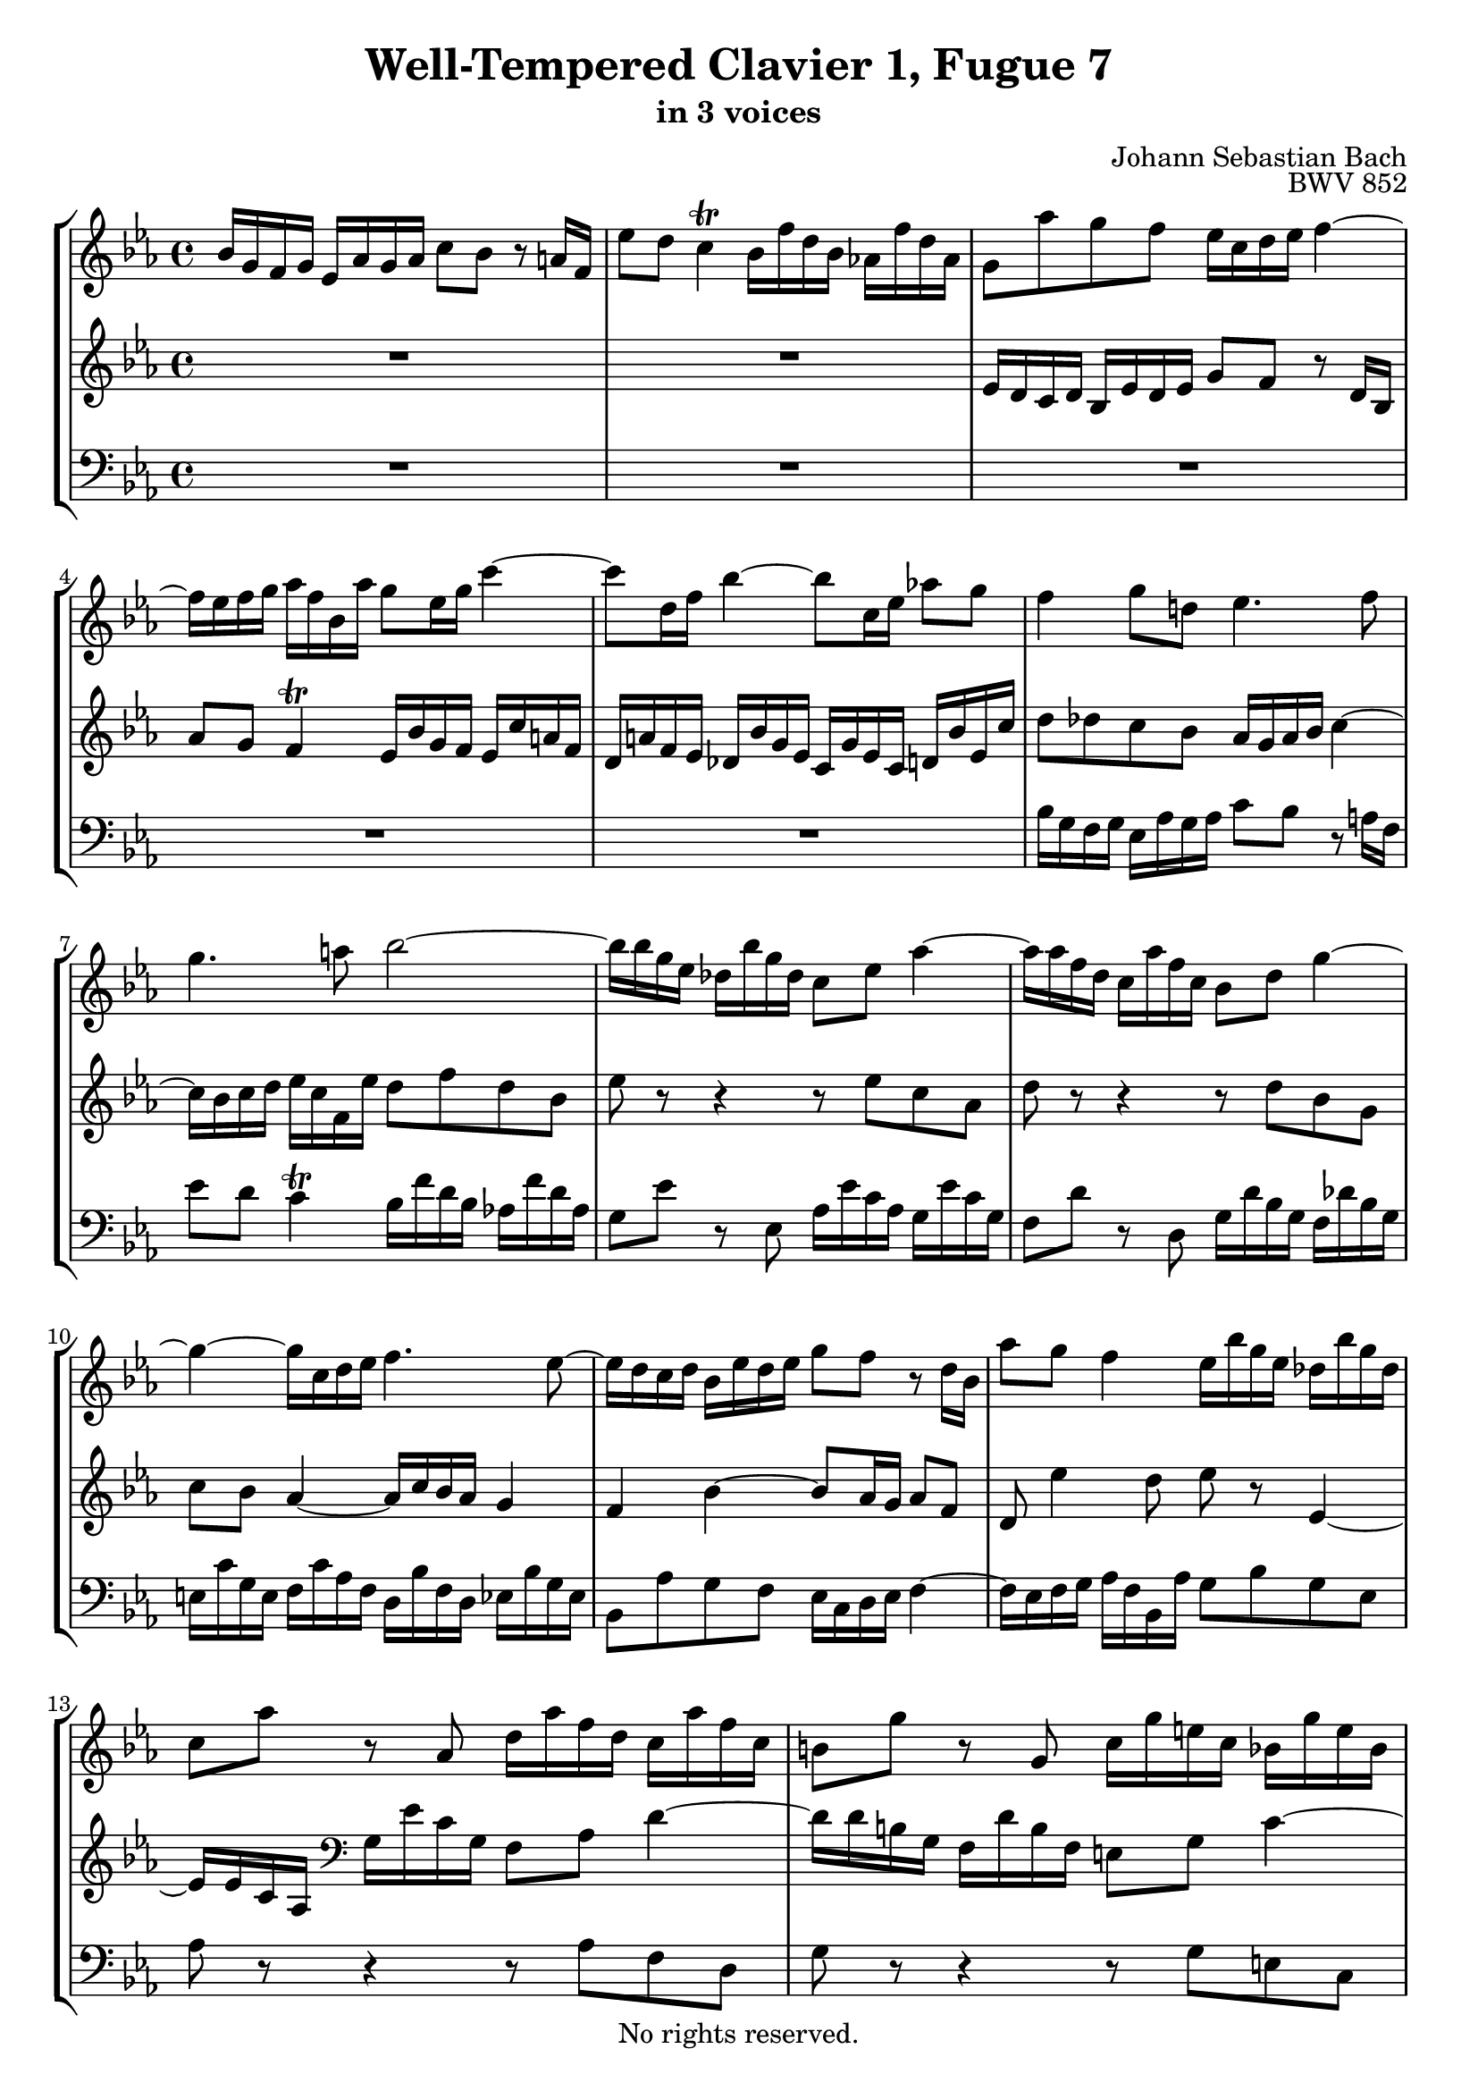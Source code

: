 \version "2.18.2"

%This edition was prepared and typeset by Kyle Rother using the 1866 Breitkopf & Härtel Bach-Gesellschaft Ausgabe as primary source. 
%Reference was made to both the Henle and Bärenreiter urtext editions, as well as the critical and scholarly commentary of Alfred Dürr, however the final expression is in all cases that of the composer or present editor.
%This edition is in the public domain, and the editor does not claim any rights in the content.

\header {
  title = "Well-Tempered Clavier 1, Fugue 7"
  subtitle = "in 3 voices"
  composer = "Johann Sebastian Bach"
  opus = "BWV 852"
  copyright = "No rights reserved."
  tagline = ""
}

global = {
  \key es \major
  \time 4/4
}

soprano = \relative c'' {
  \global
  
  bes16 g f g es as g as c8 bes r a!16 f | % m. 1
  es'8 d c4 \trill bes16 f'd bes as! f' d as | % m. 2
  g8 as' g f es16 c d es f4~ | % m. 3
  f16 es f g as f bes, as' g8 es16 g c4~ | % m. 4
  c8 d,16 f bes4~ bes8 c,16 es as!8 g | % m. 5
  f4 g8 d! es4. f8 | % m. 6
  g4. a!8 bes2~ | % m. 7
  bes16 bes g es des bes' g des c8 es as4~ | % m. 8
  as16 as f d c as' f c bes8 d g4~ | % m. 9
  g4~ g16 c, d es f4. es8~ | % m. 10
  es16 d c d bes es d es g8 f r d16 bes | % m. 11
  as'8 g f4 es16 bes' g es des bes' g des | % m. 12
  c8 as' r as, d16 as' f d c as' f c | % m. 13
  b!8 g' r g, c16 g' e! c bes g' e bes | % m. 14
  a!16 g' c, g as f' d as g f' d b! g es' c g | % m. 15
  fis16 es' c a! f! d' b! f e! d' b g es c' g es | % m. 16
  d16 c' as f d b'! a! b c8 f es d | % m. 17
  c16 a! b! c d4~ d16 c d es f d g, f' | % m. 18
  es16 g es d c c' as f d f d c bes bes' g es | % m. 19
  c es c bes as as' f d b!4 c~ | % m. 20
  c8 b! c16 b c d es8 d e! fis | % m. 21
  g16 d c d bes e! d e  g8 f r4 | % m. 22
  f16 c bes c as d c d f8 es r4 | % m. 23
  r16 bes es c des4 r16 c f d! es4 | % m. 24
  r16 d g es f4 r16 es g bes! as f bes, g' | % m. 25
  f8 as g f es16 c d es f4~ | % m. 26
  f16 es f g as f bes, as' g bes g es des4 | % m. 27
  c16 c' as f es4 d16 f d bes as4~ | % m. 28
  as16 g f g es as g as c8 bes r a!16 f | % m. 29
  es'8 d c4 \trill bes8 f' d bes | % m. 30
  bes'2~ bes8 es, c as | % m. 31
  as'2~ as8 d, bes g | % m. 32
  g'4~ g16 c, d es f es d c bes as bes c | % m. 33
  f,4 r8 f es'd r4 | % m. 34
  f8 es4 d8 es16 g es c as4~ | % m. 35
  as16 f' d bes g8 es' g,4 f | % m. 36
  es1 \fermata \bar "|." | % m. 37
   
}

mezzo = \relative c' {
  \global
  
  R1 | % m. 1
  R1 | % m. 2
  es16 d c d bes es d es g8 f r d16 bes | % m. 3
  as'8 g f4 \trill es16 bes' g f es c' a! f | % m. 4
  d16 a'! f es des bes' g es c g' es c d! bes' es, c' | % m. 5
  d8 des c bes as16 g as bes c4~ | % m. 6
  c16 bes c d es c f, es' d8 f d bes | % m. 7
  es8 r r4 r8 es c as | % m. 8
  d8 r r4 r8 d bes g | % m. 9
  c8 bes as4~ as16 c bes as g4 | % m. 10
  f4 bes~ bes8 as16 g as8 f | % m. 11
  d8 es'4 d8 es r es,4~ | % m. 12
  es16 es c as \clef bass g es' c g f8 as d4~ | % m. 13
  d16 d b! g f d' b f e!8 g c4~ | % m. 14
  c4 b!8 c d r r4 | % m. 15
  R1 | % m. 16
  r2 \clef treble c16 bes! as! bes g c b! c | % m. 17
  es8 d r b!16 g f'8 es d4 \trill | % m. 18
  c16 b! c es as4~ as8 bes,16 d g4~ | % m. 19
  g8 as,16 c f4~ f16 g as4 g8 | % m. 20
  f16 es f g a!4~ a16 g a bes c a d, c' | % m. 21
  bes4 bes~ bes16 des c bes as g f g | % m. 22
  as4 as~ as16 c bes as g f es f | % m. 23
  g4 r16 bes g es as,8 r r16 c' a! f | % m. 24
  bes,8 r r16 d' b! g c,8 r r4 | % m. 25
  r8 f' es as, bes as16 g as d bes f | % m. 26
  d8 es4 d8 es r r16 bes' g es | % m. 27
  as,8 r r16 c' a! f bes,8 r r16 f' d bes | % m. 28
  \clef bass es,8 des' c bes as16 g as bes c4~ | % m. 29
  c16 bes c d es c f, es' d8 r r4 | % m. 30
  \clef treble r16 bes' es g des bes des g c,8 r r4 | % m. 31
  r16 as d f c as c f bes,8 r r4 | % m. 32
  r8 bes as2 g8 es~ | % m. 33
  es16 d c d bes es d es ges8 f r d16 bes | % m. 34
  as'8 g f4 es r8 f | % m. 35
  <<
   { s1 | \mergeDifferentlyDottedOn r16 des8. c ces16 bes2 \fermata } 
   \\
   { bes4. f'8~ f16 d es bes~ bes c d as~ | as16 des bes g~ g as f8 g2 \fermata \bar "|." }
  >> | % mm. 36 and 37
  
}

bass = \relative c' {
  \global
  
  R1 | % m. 1
  R1 | % m. 2
  R1 | % m. 3
  R1 | % m. 4
  R1 | % m. 5
  bes16 g f g es as g as c8 bes r a!16 f | % m. 6
  es'8 d c4 \trill bes16 f' d bes as! f' d as | % m. 7
  g8 es' r es, as16 es' c as g es' c g | % m. 8
  f8 d' r d, g16 d' bes g f des' bes g | % m. 9
  e!16 c' g e f c' as f d bes' f d es bes' g es | % m. 10
  bes8 as' g f es16 c d es f4~ | % m. 11
  f16 es f g as f bes, as' g8 bes g es | % m. 12
  as8 r r4 r8 as f d | % m. 13
  g8 r r4 r8 g e! c | % m. 14
  f8 es! d c b! g c bes | % m. 15
  a!8 a'! b! g c g as es | % m. 16
  f8 es16 f g8 g, c r r4 | % m. 17
  R1 | % m. 18
  R1 | % m. 19
  r2 g'16 es d es c f es f | % m. 20
  as8 g r fis16 d c'8 bes a!4 \trill | % m. 21
  g16 bes as! bes g as f g e! c' as f c f c as | % m. 22
  f16 as' g as f g es f d bes' g es bes es bes g | % m. 23
  es8 es' f g as f g a! | % m. 24
  bes8 g a! b! c c, d es~ | % m. 25
  es16 d c d bes es d es g8 f r d16 bes | % m. 26
  as'8 g f4 es8 es, f g | % m. 27
  as8 f g a! bes bes c d | % m. 28
  es2.~ es16 d! es f | % m. 29
  g8. f16 es8 f bes,16 f' d bes as f' d as | % m. 30
  g8 g' r es, as16 es' c as g es' c g | % m. 31
  f8 f' r d, g16 d' bes g f d' bes f | % m. 32
  e!16 c' g e f c' as f d bes' f d es bes' g es | % m. 33
  bes'8 f' d bes a'! as r16 as f d | % m. 34
  bes8 es bes' b! c4~ c16 c as f | % m. 35
  d8 bes r16 es c as bes2 | % m. 36
  es,1 \fermata \bar "|." | % m. 37
  
}

\paper {
  max-systems-per-page = 5
}

\score {
  \new StaffGroup
  <<
    \new Staff = "soprano" 
      \soprano
    
    \new Staff = "mezzo" 
      \mezzo
    
    \new Staff = "bass"
      { \clef bass \bass }
      
  >>
\midi {
  }

\layout {
  indent = 0.0
  }
 
}
